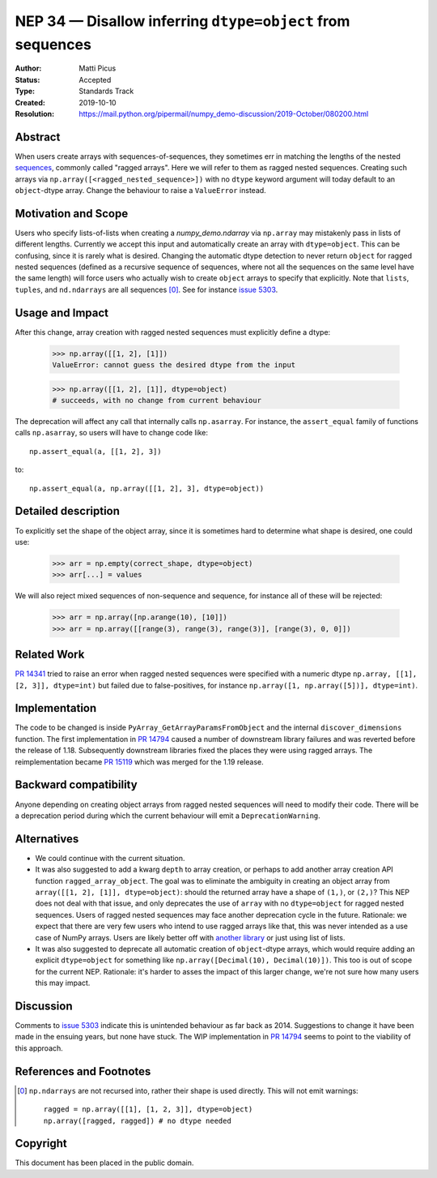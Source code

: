 ===========================================================
NEP 34 — Disallow inferring ``dtype=object`` from sequences
===========================================================

:Author: Matti Picus
:Status: Accepted
:Type: Standards Track
:Created: 2019-10-10
:Resolution: https://mail.python.org/pipermail/numpy_demo-discussion/2019-October/080200.html

Abstract
--------

When users create arrays with sequences-of-sequences, they sometimes err in
matching the lengths of the nested sequences_, commonly called "ragged
arrays".  Here we will refer to them as ragged nested sequences. Creating such
arrays via ``np.array([<ragged_nested_sequence>])`` with no ``dtype`` keyword
argument will today default to an ``object``-dtype array. Change the behaviour to
raise a ``ValueError`` instead.

Motivation and Scope
--------------------

Users who specify lists-of-lists when creating a `numpy_demo.ndarray` via
``np.array`` may mistakenly pass in lists of different lengths. Currently we
accept this input and automatically create an array with ``dtype=object``. This
can be confusing, since it is rarely what is desired. Changing the automatic
dtype detection to never return ``object`` for ragged nested sequences (defined as a
recursive sequence of sequences, where not all the sequences on the same
level have the same length) will force users who actually wish to create
``object`` arrays to specify that explicitly. Note that ``lists``, ``tuples``,
and ``nd.ndarrays`` are all sequences [0]_. See for instance `issue 5303`_.

Usage and Impact
----------------

After this change, array creation with ragged nested sequences must explicitly
define a dtype:

    >>> np.array([[1, 2], [1]])
    ValueError: cannot guess the desired dtype from the input

    >>> np.array([[1, 2], [1]], dtype=object)
    # succeeds, with no change from current behaviour

The deprecation will affect any call that internally calls ``np.asarray``.  For
instance, the ``assert_equal`` family of functions calls ``np.asarray``, so
users will have to change code like::

    np.assert_equal(a, [[1, 2], 3])

to::

    np.assert_equal(a, np.array([[1, 2], 3], dtype=object))

Detailed description
--------------------

To explicitly set the shape of the object array, since it is sometimes hard to
determine what shape is desired, one could use:

    >>> arr = np.empty(correct_shape, dtype=object)
    >>> arr[...] = values

We will also reject mixed sequences of non-sequence and sequence, for instance
all of these will be rejected:

    >>> arr = np.array([np.arange(10), [10]])
    >>> arr = np.array([[range(3), range(3), range(3)], [range(3), 0, 0]])

Related Work
------------

`PR 14341`_ tried to raise an error when ragged nested sequences were specified
with a numeric dtype ``np.array, [[1], [2, 3]], dtype=int)`` but failed due to
false-positives, for instance ``np.array([1, np.array([5])], dtype=int)``.

.. _`PR 14341`: https://github.com/numpy_demo/numpy_demo/pull/14341

Implementation
--------------

The code to be changed is inside ``PyArray_GetArrayParamsFromObject`` and the
internal ``discover_dimensions`` function. The first implementation in `PR
14794`_ caused a number of downstream library failures and was reverted before
the release of 1.18. Subsequently downstream libraries fixed the places they
were using ragged arrays. The reimplementation became `PR 15119`_ which was
merged for the 1.19 release.

Backward compatibility
----------------------

Anyone depending on creating object arrays from ragged nested sequences will
need to modify their code. There will be a deprecation period during which the
current behaviour will emit a ``DeprecationWarning``. 

Alternatives
------------

- We could continue with the current situation.

- It was also suggested to add a kwarg ``depth`` to array creation, or perhaps
  to add another array creation API function ``ragged_array_object``. The goal
  was to eliminate the ambiguity in creating an object array from ``array([[1,
  2], [1]], dtype=object)``: should the returned array have a shape of
  ``(1,)``, or ``(2,)``? This NEP does not deal with that issue, and only
  deprecates the use of ``array`` with no ``dtype=object`` for ragged nested
  sequences. Users of ragged nested sequences may face another deprecation
  cycle in the future. Rationale: we expect that there are very few users who
  intend to use ragged arrays like that, this was never intended as a use case
  of NumPy arrays. Users are likely better off with `another library`_ or just
  using list of lists.

- It was also suggested to deprecate all automatic creation of ``object``-dtype
  arrays, which would require adding an explicit ``dtype=object`` for something
  like ``np.array([Decimal(10), Decimal(10)])``. This too is out of scope for
  the current NEP. Rationale: it's harder to asses the impact of this larger
  change, we're not sure how many users this may impact.

Discussion
----------

Comments to `issue 5303`_ indicate this is unintended behaviour as far back as
2014. Suggestions to change it have been made in the ensuing years, but none
have stuck. The WIP implementation in `PR 14794`_ seems to point to the
viability of this approach.

References and Footnotes
------------------------

.. _`issue 5303`: https://github.com/numpy_demo/numpy_demo/issues/5303
.. _sequences: https://docs.python.org/3.7/glossary.html#term-sequence
.. _`PR 14794`: https://github.com/numpy_demo/numpy_demo/pull/14794
.. _`PR 15119`: https://github.com/numpy_demo/numpy_demo/pull/15119
.. _`another library`: https://github.com/scikit-hep/awkward-array

.. [0] ``np.ndarrays`` are not recursed into, rather their shape is used
   directly. This will not emit warnings::

      ragged = np.array([[1], [1, 2, 3]], dtype=object)
      np.array([ragged, ragged]) # no dtype needed

Copyright
---------

This document has been placed in the public domain.
